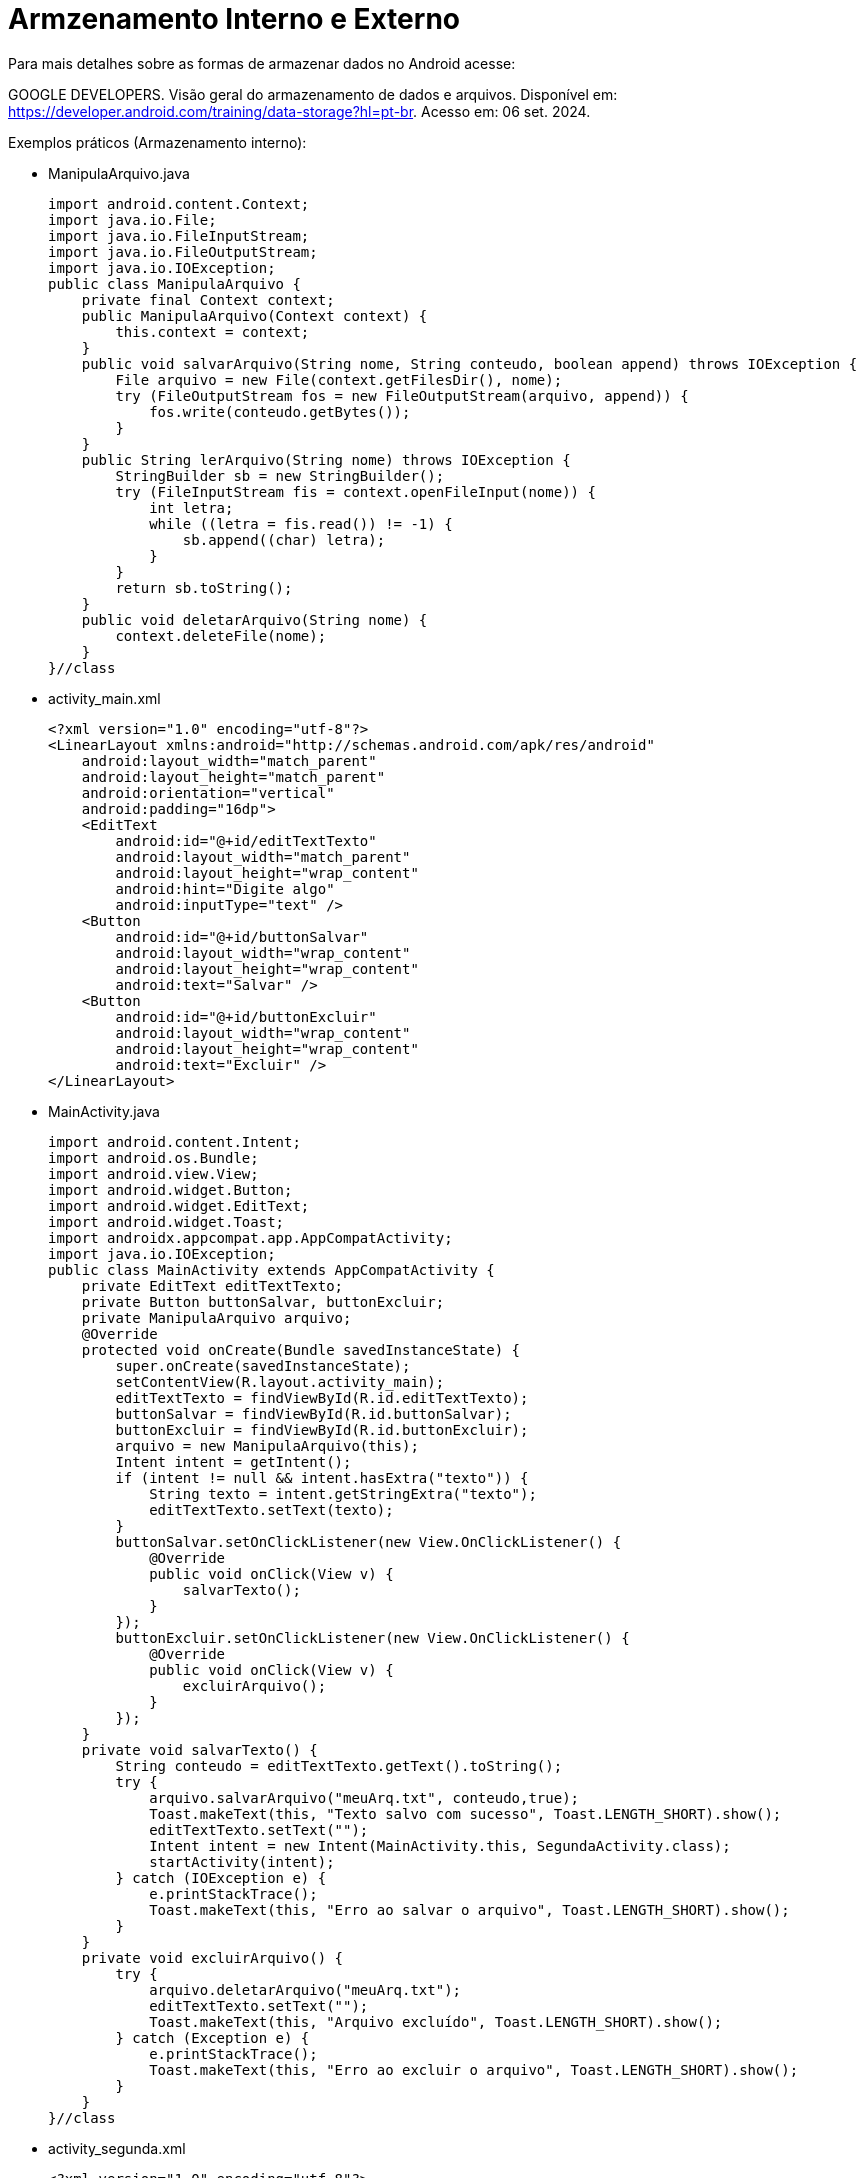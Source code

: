 = Armzenamento Interno e Externo

Para mais detalhes sobre as formas de armazenar dados no Android acesse:

GOOGLE DEVELOPERS. Visão geral do armazenamento de dados e arquivos. 
Disponível em: https://developer.android.com/training/data-storage?hl=pt-br. Acesso em: 06 set. 2024.

Exemplos práticos (Armazenamento interno):

- ManipulaArquivo.java
[source,java]
import android.content.Context;
import java.io.File;
import java.io.FileInputStream;
import java.io.FileOutputStream;
import java.io.IOException;
public class ManipulaArquivo {
    private final Context context;
    public ManipulaArquivo(Context context) {
        this.context = context;
    }
    public void salvarArquivo(String nome, String conteudo, boolean append) throws IOException {
        File arquivo = new File(context.getFilesDir(), nome);
        try (FileOutputStream fos = new FileOutputStream(arquivo, append)) {
            fos.write(conteudo.getBytes());
        }
    }
    public String lerArquivo(String nome) throws IOException {
        StringBuilder sb = new StringBuilder();
        try (FileInputStream fis = context.openFileInput(nome)) {
            int letra;
            while ((letra = fis.read()) != -1) {
                sb.append((char) letra);
            }
        }
        return sb.toString();
    }
    public void deletarArquivo(String nome) {
        context.deleteFile(nome);
    }
}//class

- activity_main.xml
[source,xml]
<?xml version="1.0" encoding="utf-8"?>
<LinearLayout xmlns:android="http://schemas.android.com/apk/res/android"
    android:layout_width="match_parent"
    android:layout_height="match_parent"
    android:orientation="vertical"
    android:padding="16dp">
    <EditText
        android:id="@+id/editTextTexto"
        android:layout_width="match_parent"
        android:layout_height="wrap_content"
        android:hint="Digite algo"
        android:inputType="text" />
    <Button
        android:id="@+id/buttonSalvar"
        android:layout_width="wrap_content"
        android:layout_height="wrap_content"
        android:text="Salvar" />
    <Button
        android:id="@+id/buttonExcluir"
        android:layout_width="wrap_content"
        android:layout_height="wrap_content"
        android:text="Excluir" />
</LinearLayout>

- MainActivity.java
[source,java]
import android.content.Intent;
import android.os.Bundle;
import android.view.View;
import android.widget.Button;
import android.widget.EditText;
import android.widget.Toast;
import androidx.appcompat.app.AppCompatActivity;
import java.io.IOException;
public class MainActivity extends AppCompatActivity {
    private EditText editTextTexto;
    private Button buttonSalvar, buttonExcluir;
    private ManipulaArquivo arquivo;
    @Override
    protected void onCreate(Bundle savedInstanceState) {
        super.onCreate(savedInstanceState);
        setContentView(R.layout.activity_main);
        editTextTexto = findViewById(R.id.editTextTexto);
        buttonSalvar = findViewById(R.id.buttonSalvar);
        buttonExcluir = findViewById(R.id.buttonExcluir);
        arquivo = new ManipulaArquivo(this);
        Intent intent = getIntent();
        if (intent != null && intent.hasExtra("texto")) {
            String texto = intent.getStringExtra("texto");
            editTextTexto.setText(texto);
        }
        buttonSalvar.setOnClickListener(new View.OnClickListener() {
            @Override
            public void onClick(View v) {
                salvarTexto();
            }
        });
        buttonExcluir.setOnClickListener(new View.OnClickListener() {
            @Override
            public void onClick(View v) {
                excluirArquivo();
            }
        });
    }
    private void salvarTexto() {
        String conteudo = editTextTexto.getText().toString();
        try {
            arquivo.salvarArquivo("meuArq.txt", conteudo,true);
            Toast.makeText(this, "Texto salvo com sucesso", Toast.LENGTH_SHORT).show();
            editTextTexto.setText("");
            Intent intent = new Intent(MainActivity.this, SegundaActivity.class);
            startActivity(intent);
        } catch (IOException e) {
            e.printStackTrace();
            Toast.makeText(this, "Erro ao salvar o arquivo", Toast.LENGTH_SHORT).show();
        }
    }
    private void excluirArquivo() {
        try {
            arquivo.deletarArquivo("meuArq.txt");
            editTextTexto.setText("");
            Toast.makeText(this, "Arquivo excluído", Toast.LENGTH_SHORT).show();
        } catch (Exception e) {
            e.printStackTrace();
            Toast.makeText(this, "Erro ao excluir o arquivo", Toast.LENGTH_SHORT).show();
        }
    }
}//class

- activity_segunda.xml
[source,xml] 
<?xml version="1.0" encoding="utf-8"?>
<LinearLayout xmlns:android="http://schemas.android.com/apk/res/android"
    android:layout_width="match_parent"
    android:layout_height="match_parent"
    android:orientation="vertical"
    android:padding="16dp">
    <TextView
        android:id="@+id/textViewTexto"
        android:layout_width="match_parent"
        android:layout_height="wrap_content"
        android:text="Texto da primeira tela"
        android:textSize="18sp" />
    <Button
        android:id="@+id/buttonVoltar"
        android:layout_width="wrap_content"
        android:layout_height="wrap_content"
        android:text="Voltar" />
</LinearLayout>

- SegundaActivity.java
[source,java]
import android.content.Intent;
import android.os.Bundle;
import android.view.View;
import android.widget.Button;
import android.widget.TextView;
import android.widget.Toast;
import androidx.appcompat.app.AppCompatActivity;
import java.io.IOException;
public class SegundaActivity extends AppCompatActivity {
    private TextView textViewTexto;
    private Button buttonBack;
    private ManipulaArquivo arquivo;
    @Override
    protected void onCreate(Bundle savedInstanceState) {
        super.onCreate(savedInstanceState);
        setContentView(R.layout.activity_segunda);
        textViewTexto = findViewById(R.id.textViewTexto);
        buttonBack = findViewById(R.id.buttonVoltar);
        arquivo = new ManipulaArquivo(this);
        try {
            String texto = arquivo.lerArquivo("meuArq.txt");
            textViewTexto.setText(texto);
        } catch (IOException e) {
            e.printStackTrace();
            textViewTexto.setText("Erro ao carregar conteúdo");
            Toast.makeText(this, "Erro ao ler o arquivo", Toast.LENGTH_SHORT).show();
        }
        buttonBack.setOnClickListener(new View.OnClickListener() {
            @Override
            public void onClick(View v) {
                voltarParaMain();
            }
        });
    }
    private void voltarParaMain() {
        Intent intent = new Intent(SegundaActivity.this, MainActivity.class);
        intent.putExtra("texto", textViewTexto.getText().toString());
        startActivity(intent);
        finish(); // evita empilhamento de activities
    }
}//class

Exemplos práticos (Armazenamento no External Storage):

- ManipulaArquivo.java
[source,java]
import android.content.Context;
import java.io.File;
import java.io.FileInputStream;
import java.io.FileOutputStream;
import java.io.IOException;
public class ManipulaArquivo {
    private final Context context;
    public ManipulaArquivo(Context context) {
        this.context = context;
    }
    private File getArquivo(String nome) {
        File dir = context.getExternalFilesDir(null);
        return new File(dir, nome);
    }
    public void salvarArquivo(String nome, String conteudo) throws IOException {
        File arquivo = getArquivo(nome);
        try (FileOutputStream fos = new FileOutputStream(arquivo,true)) {
            fos.write(conteudo.getBytes());
        }
    }
    public String lerArquivo(String nome) throws IOException {
        File arquivo = getArquivo(nome);
        StringBuilder sb = new StringBuilder();
        try (FileInputStream fis = new FileInputStream(arquivo)) {
            int letra;
            while ((letra = fis.read()) != -1) {
                sb.append((char) letra);
            }
        }
        return sb.toString();
    }
    public void deletarArquivo(String nome) {
        File arquivo = getArquivo(nome);
        if (arquivo.exists()) {
            arquivo.delete();
        }
    }
}

- activity_main.xml
[source,xml]
<?xml version="1.0" encoding="utf-8"?>
<LinearLayout xmlns:android="http://schemas.android.com/apk/res/android"
    android:layout_width="match_parent"
    android:layout_height="match_parent"
    android:orientation="vertical"
    android:padding="16dp">
    <EditText
        android:id="@+id/editTextNome"
        android:layout_width="match_parent"
        android:layout_height="wrap_content"
        android:hint="Digite algo para salvar"
        android:inputType="text"/>
    <Button
        android:id="@+id/buttonS"
        android:layout_width="wrap_content"
        android:layout_height="wrap_content"
        android:onClick="clicar"
        android:text="Salvar" />
    <Button
        android:id="@+id/buttonE"
        android:layout_width="wrap_content"
        android:layout_height="wrap_content"
        android:onClick="clicar"
        android:text="Excluir" />
</LinearLayout>

- MainActivity.java
[source,java]
import android.os.Bundle;
import androidx.appcompat.app.AppCompatActivity;
import android.content.Intent;
import android.view.View;
import android.widget.Button;
import android.widget.EditText;
import android.widget.Toast;
import java.io.IOException;
public class MainActivity extends AppCompatActivity {
    private EditText editTextTexto;
    private Button buttonSalvar, buttonExcluir;
    private ManipulaArquivo arquivo;
    @Override
    protected void onCreate(Bundle savedInstanceState) {
        super.onCreate(savedInstanceState);
        setContentView(R.layout.activity_main);
        editTextTexto = findViewById(R.id.editTextTexto);
        buttonSalvar = findViewById(R.id.buttonSalvar);
        buttonExcluir = findViewById(R.id.buttonExcluir);
        arquivo = new ManipulaArquivo(this);
        Intent intent = getIntent();
        if (intent != null && intent.hasExtra("texto")) {
            String texto = intent.getStringExtra("texto");
            editTextTexto.setText(texto);
        }
        buttonSalvar.setOnClickListener(new View.OnClickListener() {
            @Override
            public void onClick(View v) {
                salvarTexto();
            }
        });
        buttonExcluir.setOnClickListener(new View.OnClickListener() {
            @Override
            public void onClick(View v) {
                excluirArquivo();
            }
        });
    }
    private void salvarTexto() {
        String conteudo = editTextTexto.getText().toString();
        try {
            arquivo.salvarArquivo("meuArq.txt", conteudo);
            Toast.makeText(this, "Texto salvo com sucesso", Toast.LENGTH_SHORT).show();
            editTextTexto.setText("");
            Intent intent = new Intent(MainActivity.this, SegundaActivity.class);
            startActivity(intent);
        } catch (IOException e) {
            e.printStackTrace();
            Toast.makeText(this, "Erro ao salvar o arquivo", Toast.LENGTH_SHORT).show();
        }
    }
    private void excluirArquivo() {
        try {
            arquivo.deletarArquivo("meuArq.txt");
            editTextTexto.setText("");
            Toast.makeText(this, "Arquivo excluído", Toast.LENGTH_SHORT).show();
        } catch (Exception e) {
            e.printStackTrace();
            Toast.makeText(this, "Erro ao excluir o arquivo", Toast.LENGTH_SHORT).show();
        }
    }
}

- activity_segunda.xml
[source,xml]
<?xml version="1.0" encoding="utf-8"?>
<LinearLayout xmlns:android="http://schemas.android.com/apk/res/android"
    android:layout_width="match_parent"
    android:layout_height="match_parent"
    android:orientation="vertical"
    android:padding="16dp">
    <TextView
        android:id="@+id/textViewTexto"
        android:layout_width="match_parent"
        android:layout_height="wrap_content"
        android:text="Texto da primeira tela"
        android:textSize="18sp" />
    <Button
        android:id="@+id/buttonVoltar"
        android:layout_width="wrap_content"
        android:layout_height="wrap_content"
        android:text="Voltar" />
</LinearLayout>

- SegundaActivity.java
[source,java]
import android.content.Intent;
import android.os.Bundle;
import android.view.View;
import android.widget.Button;
import android.widget.TextView;
import android.widget.Toast;
import androidx.appcompat.app.AppCompatActivity;
import java.io.IOException;
public class SegundaActivity extends AppCompatActivity {
    private TextView textViewTexto;
    private Button buttonBack;
    private ManipulaArquivo arquivo;
    @Override
    protected void onCreate(Bundle savedInstanceState) {
        super.onCreate(savedInstanceState);
        setContentView(R.layout.activity_segunda);
        textViewTexto = findViewById(R.id.textViewTexto);
        buttonBack = findViewById(R.id.buttonVoltar);
        arquivo = new ManipulaArquivo(this);
        try {
            String texto = arquivo.lerArquivo("meuArq.txt");
            textViewTexto.setText(texto);
        } catch (IOException e) {
            e.printStackTrace();
            textViewTexto.setText("Erro ao carregar conteúdo");
            Toast.makeText(this, "Erro ao ler o arquivo", Toast.LENGTH_SHORT).show();
        }
        buttonBack.setOnClickListener(new View.OnClickListener() {
            @Override
            public void onClick(View v) {
                voltarParaMain();
            }
        });
    }
    private void voltarParaMain() {
        Intent intent = new Intent(SegundaActivity.this, MainActivity.class);
        intent.putExtra("texto", textViewTexto.getText().toString());
        startActivity(intent);
        finish(); // evita empilhamento de activities
    }
}

Exemplos práticos (Armazenamento externo no Diretório Downloads):

- ManipulaArquivo.java
[source,java]
import android.content.ContentUris;
import android.content.ContentValues;
import android.content.Context;
import android.database.Cursor;
import android.net.Uri;
import android.os.Environment;
import android.provider.MediaStore;
import android.util.Log;
import java.io.InputStream;
import java.io.OutputStream;
public class ManipulaArquivo {
    public static boolean salvarDados(Context context, String data) {
        try {
            ContentValues valores = new ContentValues();
            valores.put(MediaStore.MediaColumns.DISPLAY_NAME, "meuArq.txt");  // Nome do arquivo
            valores.put(MediaStore.MediaColumns.MIME_TYPE, "text/plain");  // Tipo MIME
            valores.put(MediaStore.MediaColumns.RELATIVE_PATH, Environment.DIRECTORY_DOWNLOADS);  
            Uri uri = context.getContentResolver().insert(MediaStore.Files.getContentUri("external"), valores);
            if (uri != null) {
                try (OutputStream outputStream = context.getContentResolver().openOutputStream(uri)) {
                    if (outputStream != null) {
                        outputStream.write(data.getBytes());
                        return true;
                    }
                }
            }
        } catch (Exception e) {
            Log.e("FileManager", "Erro ao salvar o arquivo no diretório Downloads", e);
        }
        return false;
    }
    public static String lerDados(Context context) {
        StringBuilder dados = new StringBuilder();
        Uri uri = MediaStore.Files.getContentUri("external");
        String selecao = MediaStore.MediaColumns.DISPLAY_NAME + " = ?";
        String[] argumentos = new String[]{"meuArq.txt"};
        try (Cursor cursor = context.getContentResolver().query(uri, null, selecao, argumentos, null)) {
            if (cursor != null && cursor.moveToFirst()) {
                int idColuna = cursor.getColumnIndex(MediaStore.MediaColumns._ID);
                if (idColuna != -1) {
                    long idArquivo = cursor.getLong(idColuna);
                    Uri uriArquivo = ContentUris.withAppendedId(MediaStore.Files.getContentUri("external"), idArquivo);
                    try (InputStream inputStream = context.getContentResolver().openInputStream(uriArquivo)) {
                        if (inputStream != null) {
                            int letra;
                            while ((letra = inputStream.read()) != -1) {
                                dados.append((char) letra);
                            }
                        }
                    }
                }
            }
        } catch (Exception e) {
            Log.e("FileManager", "Erro ao ler o arquivo", e);
        }
        return dados.toString();
    }
    public static boolean deletarDados(Context context) {
        Uri uri = MediaStore.Files.getContentUri("external");
        String selecao = MediaStore.MediaColumns.DISPLAY_NAME + " = ?";
        String[] argumentos = new String[]{"meuArq.txt"};
        try {
            int linhasDeletadas = context.getContentResolver().delete(uri,
                    selecao,
                    argumentos);
            return linhasDeletadas > 0;
        } catch (Exception e) {
            Log.e("FileManager", "Erro ao excluir o arquivo", e);
        }
        return false;
    }
}

- activity_main.xml
[source,xml]
<?xml version="1.0" encoding="utf-8"?>
<LinearLayout xmlns:android="http://schemas.android.com/apk/res/android"
    android:layout_width="match_parent"
    android:layout_height="match_parent"
    android:orientation="vertical"
    android:padding="16dp">
    <EditText
        android:id="@+id/editTextNome"
        android:layout_width="match_parent"
        android:layout_height="wrap_content"
        android:hint="Digite algo para salvar"
        android:inputType="text"/>
    <Button
        android:id="@+id/buttonS"
        android:layout_width="wrap_content"
        android:layout_height="wrap_content"
        android:onClick="clicar"
        android:text="Salvar" />
    <Button
        android:id="@+id/buttonE"
        android:layout_width="wrap_content"
        android:layout_height="wrap_content"
        android:onClick="clicar"
        android:text="Excluir" />
</LinearLayout>

- MainActivity.java
[source,java]
import android.os.Bundle;
import androidx.appcompat.app.AppCompatActivity;
import android.content.Intent;
import android.view.View;
import android.widget.Button;
import android.widget.EditText;
import android.widget.Toast;
public class MainActivity extends AppCompatActivity {
    private EditText editTextNome;
    private Button buttonS, buttonE;
    @Override
    protected void onCreate(Bundle savedInstanceState) {
        super.onCreate(savedInstanceState);
        setContentView(R.layout.activity_main);
        editTextNome = findViewById(R.id.editTextNome);
        buttonS = findViewById(R.id.buttonS);
        buttonE = findViewById(R.id.buttonE);
        Intent i = getIntent();
        editTextNome.setText(i.getStringExtra("msg"));
    }
    public void clicar(View view) {
        if (view.getId() == R.id.buttonS) {
            String dado = editTextNome.getText().toString();
            if (ManipulaArquivo.salvarDados(getApplicationContext(), dado)) {
                Toast.makeText(getApplicationContext(), "Salvo com sucesso", Toast.LENGTH_SHORT).show();
                startActivity(new Intent(getApplicationContext(), SegundaActivity.class));
            } else {
                Toast.makeText(getApplicationContext(), "Erro ao salvar", Toast.LENGTH_SHORT).show();
            }
        }
        if (view.getId() == R.id.buttonE) {
            // Exclui o arquivo do diretório Downloads
            if (ManipulaArquivo.deletarDados(getApplicationContext())) {
                Toast.makeText(getApplicationContext(), "Arquivo excluído", Toast.LENGTH_SHORT).show();
                editTextNome.setText("");
            } else {
                Toast.makeText(getApplicationContext(), "Erro ao excluir", Toast.LENGTH_SHORT).show();
            }
        }
    }
}

- activity_segunda.xml
[source,xml]
<?xml version="1.0" encoding="utf-8"?>
<LinearLayout xmlns:android="http://schemas.android.com/apk/res/android"
    android:layout_width="match_parent"
    android:layout_height="match_parent"
    android:orientation="vertical"
    android:padding="16dp">
    <TextView
        android:id="@+id/textView"
        android:layout_width="match_parent"
        android:layout_height="wrap_content"
        android:text="Texto lido do arquivo"
        android:textSize="18sp"/>
</LinearLayout>

- SegundaActivity.java
[source,java]
import android.os.Bundle;
import androidx.appcompat.app.AppCompatActivity;
import android.widget.TextView;
public class SegundaActivity extends AppCompatActivity {
    private TextView textView;
    @Override
    protected void onCreate(Bundle savedInstanceState) {
        super.onCreate(savedInstanceState);
        setContentView(R.layout.activity_segunda);
        textView = findViewById(R.id.textView);
        String data = ManipulaArquivo.lerDados(getApplicationContext());
        textView.setText(data);
    }
}


